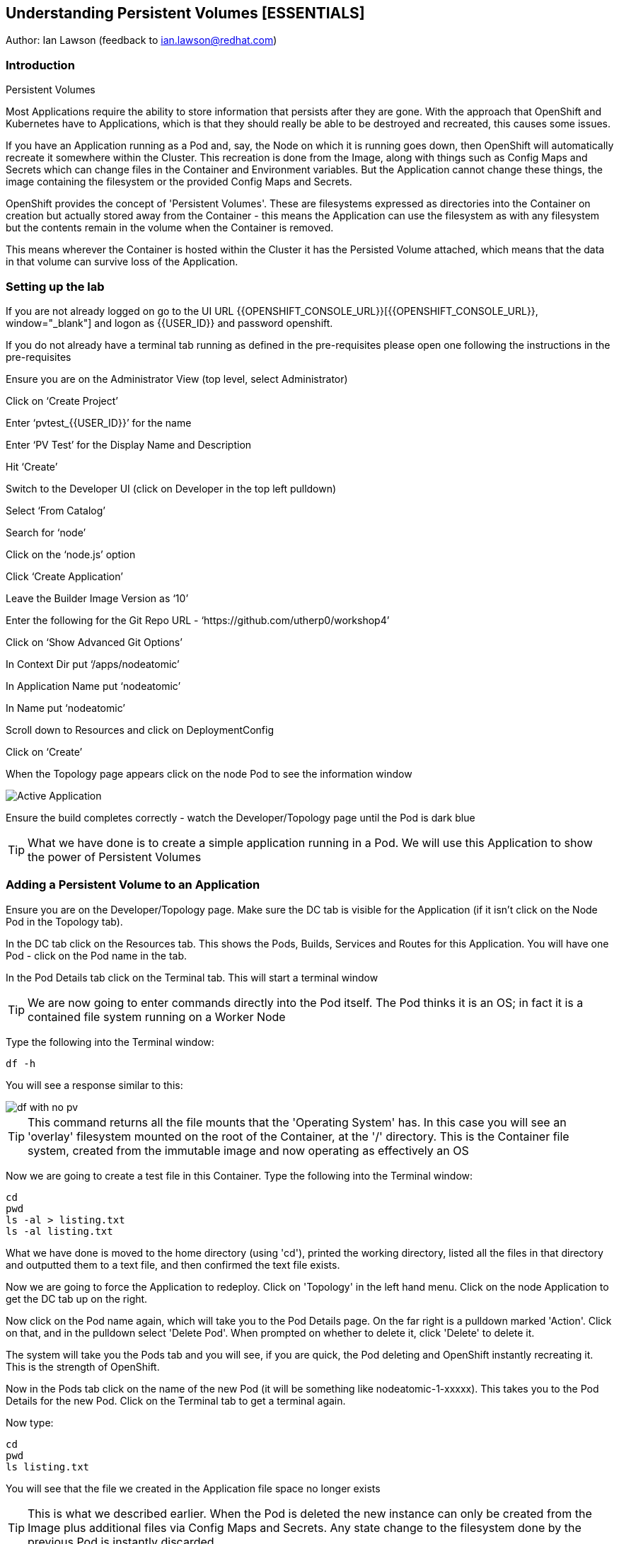 
== Understanding Persistent Volumes [ESSENTIALS]

Author: Ian Lawson (feedback to ian.lawson@redhat.com)

=== Introduction

.Persistent Volumes
****
Most Applications require the ability to store information that persists after they are gone. With the approach that OpenShift and Kubernetes have to Applications, which is that they should really be able to be destroyed and recreated, this causes some issues.

If you have an Application running as a Pod and, say, the Node on which it is running goes down, then OpenShift will automatically recreate it somewhere within the Cluster. This recreation is done from the Image, along with things such as Config Maps and Secrets which can change files in the Container and Environment variables. But the Application cannot change these things, the image containing the filesystem or the provided Config Maps and Secrets.

OpenShift provides the concept of 'Persistent Volumes'. These are filesystems expressed as directories into the Container on creation but actually stored away from the Container - this means the Application can use the filesystem as with any filesystem but the contents remain in the volume when the Container is removed.

This means wherever the Container is hosted within the Cluster it has the Persisted Volume attached, which means that the data in that volume can survive loss of the Application.
****

=== Setting up the lab

If you are not already logged on go to the UI URL {{OPENSHIFT_CONSOLE_URL}}[{{OPENSHIFT_CONSOLE_URL}}, window="_blank"] and logon as {{USER_ID}} and password openshift. 

If you do not already have a terminal tab running as defined in the pre-requisites please open one following the instructions in the pre-requisites

Ensure you are on the Administrator View (top level, select Administrator)

Click on ‘Create Project’

Enter ‘pvtest_{{USER_ID}}’ for the name

Enter ‘PV Test’ for the Display Name and Description

Hit ‘Create’

Switch to the Developer UI (click on Developer in the top left pulldown)

Select ‘From Catalog’

Search for ‘node’

Click on the ‘node.js’ option 

Click ‘Create Application’

Leave the Builder Image Version as ‘10’

Enter the following for the Git Repo URL - ‘https://github.com/utherp0/workshop4’

Click on ‘Show Advanced Git Options’

In Context Dir put ‘/apps/nodeatomic’

In Application Name put ‘nodeatomic’

In Name put ‘nodeatomic’

Scroll down to Resources and click on DeploymentConfig

Click on ‘Create’

When the Topology page appears click on the node Pod to see the information window

image::pvs-1.png[Active Application]

Ensure the build completes correctly - watch the Developer/Topology page until the Pod is dark blue

TIP: What we have done is to create a simple application running in a Pod. We will use this Application to show the power of Persistent Volumes

=== Adding a Persistent Volume to an Application

Ensure you are on the Developer/Topology page. Make sure the DC tab is visible for the Application (if it isn't click on the Node Pod in the Topology tab).

In the DC tab click on the Resources tab. This shows the Pods, Builds, Services and Routes for this Application. You will have one Pod - click on the Pod name in the tab.

In the Pod Details tab click on the Terminal tab. This will start a terminal window

TIP: We are now going to enter commands directly into the Pod itself. The Pod thinks it is an OS; in fact it is a contained file system running on a Worker Node

Type the following into the Terminal window:

[source]
----
df -h
----

You will see a response similar to this:

image::pvs-2.png[df with no pv]

TIP: This command returns all the file mounts that the 'Operating System' has. In this case you will see an 'overlay' filesystem mounted on the root of the Container, at the '/' directory. This is the Container file system, created from the immutable image and now operating as effectively an OS

Now we are going to create a test file in this Container. Type the following into the Terminal window:

[source]
----
cd
pwd
ls -al > listing.txt
ls -al listing.txt
----

What we have done is moved to the home directory (using 'cd'), printed the working directory, listed all the files in that directory and outputted them to a text file, and then confirmed the text file exists.

Now we are going to force the Application to redeploy. Click on 'Topology' in the left hand menu. Click on the node Application to get the DC tab up on the right.

Now click on the Pod name again, which will take you to the Pod Details page. On the far right is a pulldown marked 'Action'. Click on that, and in the pulldown select 'Delete Pod'. When prompted on whether to delete it, click 'Delete' to delete it.

The system will take you the Pods tab and you will see, if you are quick, the Pod deleting and OpenShift instantly recreating it. This is the strength of OpenShift.

Now in the Pods tab click on the name of the new Pod (it will be something like nodeatomic-1-xxxxx). This takes you to the Pod Details for the new Pod. Click on the Terminal tab to get a terminal again.

Now type:

[source]
----
cd
pwd
ls listing.txt
----

You will see that the file we created in the Application file space no longer exists

TIP: This is what we described earlier. When the Pod is deleted the new instance can only be created from the Image plus additional files via Config Maps and Secrets. Any state change to the filesystem done by the previous Pod is instantly discarded

Now we will add a Persistent Volume to the Application. To do this we need to change the Deployment Config of the Application - this defines how the Application is orchestrated within OpenShift

Switch to the Administrator viewpoint by clicking on Developer at the top left and select Administrator. Open the Deployment Configs tab by clicking on Workloads/Deployment Configs (not deployments - these are the Kubernetes deployment objects that are a less functional way of deploying an Application).

There should be one DC listed with the name 'nodeatomic'. Click on the name to get the Deployment Config Details tab. This shows the number of active Pods and information about the deployment config

Now select the Action menu at the top right and choose 'Add Storage'

.Persisent Volumes and Persistent Volume Claims
****
OpenShift implements storage using three distinct objects:

. *Persistent Volumes (PV)*  

These are the actual physical storage units. With storage providers that don't have dynamic storage provision these units are pre-created and can then be assigned to a deployment config (which represents the Application) using the next object, the Persistent Volume Claim (PVC). When a PV is created, be it in advance or dynamically, you can configure the retention strategy. This is 'retain' or 'delete'. With a 'delete' strategy when *all* references to the PV are removed (i.e. PVCs, deployments and the like) the storage unit is physically deleted. With 'retain' the file contents of the PV remain - this is for the case where you want to remove all of the application footprint from the cluster but want to retain its data for later recreation. In this case the PV remains unbounded.

. *Persistent Volume Claim (PVC)*

When an Application claims a PV (or has one created dynamically) the PVC defines how the PV is expressed into the Application. You can think of this as the configuration for the application's use of the filesystem. The PVC defines, for example. the access mode. This is discussed in detail later in the lab.

. *Storage Class (SC)*

OpenShift administrators and storage providers can setup RBAC defined classes which are a template for creating PVs and PVCs. This is to allow multiple levels of storage types and control who can use them - for instance you could have a 'SLOW' storage class that assigned to less powerful storage and had a fixed size. 

****

Now we will add a PVC to our application - at the 'Add Storage' tab you will see a heading for 'Persistent Volume Claim'. We haven't created a claim so click the select box for 'Create new claim'

The screen should look like this:

image::pvs-4.png[create new claim]

Most of the workshops use AWS so there should be a class called 'gp2'. Leave that selected.

In the Persistent Volume Claim Name type 'nodeatomicclaim'

Now look at the Access Mode. This is very important. With AWS EBS you only have the option of RWO and this should be preselected.

. Persistent Volume Access Modes
****
OpenShift supports three distinct modes for storage behaviours and these are very important.

. *Single User (RWO)*

When the storage is set to RWO this creates a single copy of the storage. This storage is assigned and mounted onto the *first* Node where an Application lands - if you have multiple copies of the Application and they are on separate Nodes the first one will get the storage and the subsequent ones will *not* be able to start up. 

. *Shared Access (RWX)*

This type of storage is *singular* across the Cluster. This means that all copies of the Application will have access to the *same* piece of storage. This is very useful but currently only supported if the storage mechanism is NFS or Azure Disk.

. *Read Only (ROX)*

This type of storage is *singular* across the Cluster but is read only. 
****

Set the size of the PVC to 1GB (enter 1 in the textbox and leave the units as GiB)

Set the Mount Path to '/labs/storage'

TIP: Be very careful with the mount point. You can overwrite existing files and directories in the Container image. If you use subpath you can actually spoof the Container (i.e. inject your own executables). This is a powerful feature by design.

Hit 'Save'

The interface will shift to the Deployment Config Details and a deployment will automatically start. This is because we have physically changed the deployment config and by default OpenShift will automatically redeploy if the configuration of the deployment *or* the image that is used for the deployment are changed

Whilst deploying the screen will look like:

image::pvs-5.png[deployment]

Once the deployment has finished and one Pod is displayed, click on the 'Pods' tab of the Deployment Config Details tab. There should be one pod and it should be called something like 'nodeatomic-2-zzzzz' (the '2' indicates the version of the deployment). Click on the Pod name.

In the Pod Details tab click on the Terminal tab. This opens a Terminal into the new Pod.

Type the following commands:

[source]
----
df -h
----

You should see an extra disk mount. This is the Persistent Volume but as far as the Container is concerned it is now a part of the file system. Type the following commands in the Terminal:

[source]
----
cd /labs/storage
ls -al $HOME > listing.txt
ls -al
----

You should see a file having been created. If you look carefully at the output the file should be listed something like this:

[source]
----
-rw-r--r--. 1 1000670000 1000670000   903 Jun 25 09:49 listing.txt
----

This file is owned by the UID for the Container, and the permissions are RW for that UID.

=== Storage surviving Application loss

What we are going to do now is remove the Application. Instead of deleting the Pod, and having OpenShift automatically recreate it, we are going to scale the deployment down to zero replicas, which will get rid of the Application completely.

Switch back to the Developer view (click on Administrator and choose Developer). Make sure the Topology is showing and click on the node Pod. When the Deployment tab appears on the right-hand side, click on the Overview tab.

This displays the overview of the Deployment Config. You will see a representation of the Application shown as a Pod with the number 1 in the middle. Next to the icon are two arrows - these are used to scale up and down the number of replicas. Click on the down arrow and set the replicas for the Application to zero.

image::pvs-6.png[scaled down application]

Click on the Resources tab and make sure there are no Pods running - the message will say 'No Pods found for this resource'.

Now click on Developer and switch back to the Adminstrator view. On the left hand menu click on Storage/Persistent Volume Claims. You will see the PVC is still bound even though we have no replicas of the Application. It remains resident at this point.

Switch back to the Developer view. In the Topology click on the empty node. In the Deployment Config tab click on Overview. You will see the 'scale down' arrow is grayed out because we have no replicas. Scale the count back up to 1 (make sure you only scale to 1 at this point).

When the Pod has started (dark blue circle) click on Resources. You will see a new Pod has spun up (it will have a different set of five letters at the end of the Pod). Click on the Pod name.

When the Pod Details tab appears click on Terminal again.

Type the following commands in the Terminal:

[source]
----
cd /labs/storage
cat listing.txt
----

The file has survived the removal of the Application. This is the strength and capabilities offered through Persistent Volumes.

=== Demonstrating the RWO behaviour

Click on Topology. Click on the node icon. When the Deployment Config tab appears click on Overview.

Click on the up arrow to scale the Application to two copies. This will *fail*. The second Pod will hang in Pending.

Click on Advanced/Events in the left hand menu. You should see an Event highlighted in red that looks similar to the screen below:

image::pvs-7.png[unable to attach the volume]

The volume is RWO, meaning only one node can have it at once. OpenShift will load balance the Application copies, so it is highly unlikely the two Pods will land on the same node.

NOTE: You *may* get a situation where the two Pods do start. This is when they have both landed on the same Worker node.

Click on Topology. Click on the node icon (it will show one Pod active and one Pod pending). In the Deployment Config tab make sure you are on the Overview tab. Scale the application back to one copy. OpenShift will delete the pending Pod and the Application will return to a single working copy.

=== Summary and clean-up

What you have seen is the creation, assigning and use of a piece of persisted storage within an Application on OpenShift. The concept of PVs is incredibly powerful and useful - for instance you could store sticky session state for an Application in a PV. In fact, a lot of the persisted applications offered on OpenShift, such as databases and the like, use PVs to retain their state. 

To clean-up the lab, switch to Adminstrator view, select Home/Projects. Click on the three dot menu at the far right of the entry for pvtest_{{USER_ID}} and select Delete Project. Confirm deletion by typing the project name when prompted.








